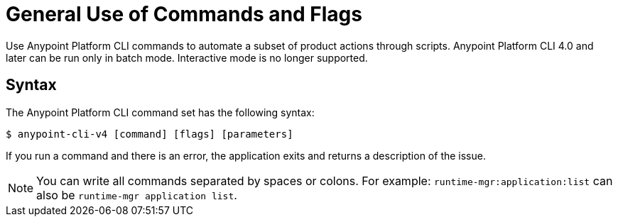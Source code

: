 = General Use of Commands and Flags

// tag::usageintro[]

Use Anypoint Platform CLI commands to automate a subset of product actions through scripts. Anypoint Platform CLI 4.0 and later can be run only in batch mode. Interactive mode is no longer supported.

// end::usageintro[]

// tag::syntax[]

== Syntax

The Anypoint Platform CLI command set has the following syntax:

[source,console]
----
$ anypoint-cli-v4 [command] [flags] [parameters]
----

If you run a command and there is an error, the application exits and returns a description of the issue.

NOTE: You can write all commands separated by spaces or colons. For example: `runtime-mgr:application:list` can also be `runtime-mgr application list`.
// end::syntax[]
